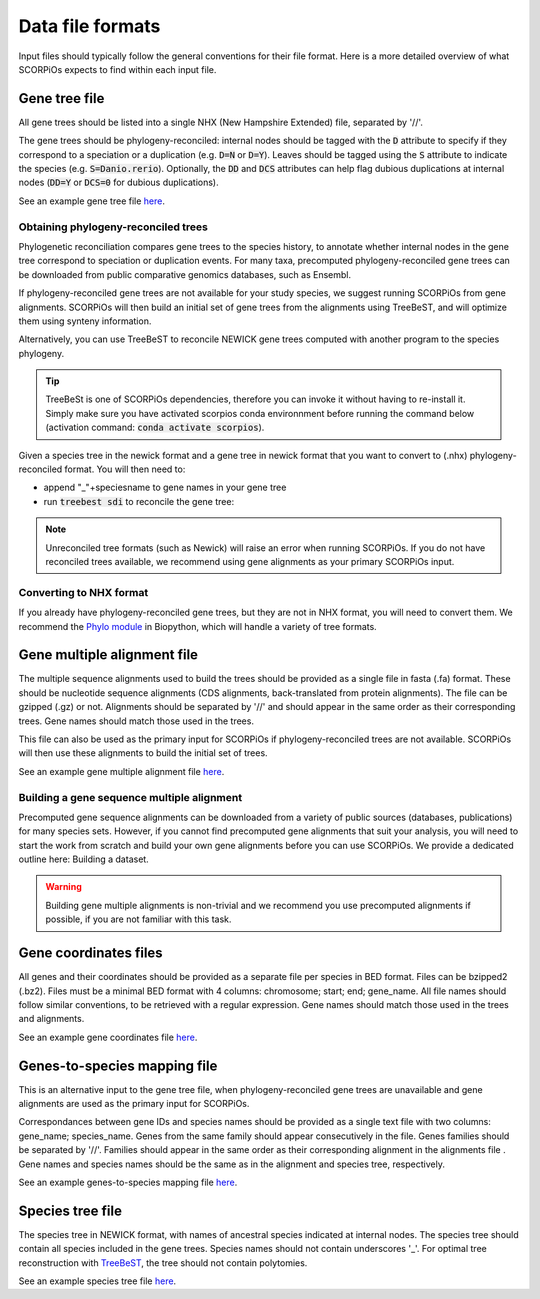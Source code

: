 Data file formats
=================

Input files should typically follow the general conventions for their file format. Here is a more detailed overview of what SCORPiOs expects to find within each input file.


Gene tree file
--------------

All gene trees should be listed into a single NHX (New Hampshire Extended) file, separated by '//'. 

The gene trees should be phylogeny-reconciled: internal nodes should be tagged with the :code:`D` attribute to specify if they correspond to a speciation or a duplication (e.g. :code:`D=N` or :code:`D=Y`). Leaves should be tagged using the :code:`S` attribute to indicate the species (e.g. :code:`S=Danio.rerio`). Optionally, the :code:`DD` and :code:`DCS` attributes can help flag dubious duplications at internal nodes (:code:`DD=Y` or :code:`DCS=0` for dubious duplications).

See an example gene tree file `here <https://github.com/DyogenIBENS/SCORPIOS/blob/master/data/example/forest.nhx>`_.

Obtaining phylogeny-reconciled trees
^^^^^^^^^^^^^^^^^^^^^^^^^^^^^^^^^^^^

Phylogenetic reconciliation compares gene trees to the species history, to annotate whether internal nodes in the gene tree correspond to speciation or duplication events.
For many taxa, precomputed phylogeny-reconciled gene trees can be downloaded from public comparative genomics databases, such as Ensembl.

If phylogeny-reconciled gene trees are not available for your study species, we suggest running SCORPiOs from gene alignments. SCORPiOs will then build an initial set of gene trees from the alignments using TreeBeST, and will optimize them using synteny information.

Alternatively, you can use TreeBeST to reconcile NEWICK gene trees computed with another program to the species phylogeny.

.. tip ::

	TreeBeSt is one of SCORPiOs dependencies, therefore you can invoke it without having to re-install it. Simply make sure you have activated scorpios conda environnment before running the command below (activation command: :code:`conda activate scorpios`).

Given a species tree in the newick format and a gene tree in newick format that you want to convert to (.nhx) phylogeny-reconciled format. You will then need to:

* append "_"+speciesname to gene names in your gene tree

* run :code:`treebest sdi` to reconcile the gene tree:

.. prompt:: bash

	treebest sdi my_gene_tree.nwk -s my_species_tree.nwk > my_gene_tree.nhx

..  note::

	Unreconciled tree formats (such as Newick) will raise an error when running SCORPiOs. If you do not have reconciled trees available, we recommend using gene alignments as your primary SCORPiOs input.
	
Converting to NHX format
^^^^^^^^^^^^^^^^^^^^^^^^

If you already have phylogeny-reconciled gene trees, but they are not in NHX format, you will need to convert them.
We recommend the `Phylo module <https://biopython.org/wiki/Phylo>`_ in Biopython, which will handle a variety of tree formats.


Gene multiple alignment file
-----------------------------

The multiple sequence alignments used to build the trees should be provided as a single file in fasta (.fa) format. These should be nucleotide sequence alignments (CDS alignments, back-translated from protein alignments). The file can be gzipped (.gz) or not. 
Alignments should be separated by '//' and should appear in the same order as their corresponding trees. Gene names should match those used in the trees.

This file can also be used as the primary input for SCORPiOs if phylogeny-reconciled trees are not available. SCORPiOs will then use these alignments to build the initial set of trees.

See an example gene multiple alignment file `here <https://github.com/DyogenIBENS/SCORPIOS/blob/master/data/example/ali.fa.gz>`_.

Building a gene sequence multiple alignment
^^^^^^^^^^^^^^^^^^^^^^^^^^^^^^^^^^^^^^^^^^^

Precomputed gene sequence alignments can be downloaded from a variety of public sources (databases, publications) for many species sets. However, if you cannot find precomputed gene alignments that suit your analysis, you will need to start the work from scratch and build your own gene alignments before you can use SCORPiOs. We provide a dedicated outline here: Building a dataset.

.. warning::
	Building gene multiple alignments is non-trivial and we recommend you use precomputed alignments if possible, if you are not familiar with this task.

Gene coordinates files
----------------------

All genes and their coordinates should be provided as a separate file per species in BED format. Files can be bzipped2 (.bz2). Files must be a minimal BED format with 4 columns: chromosome; start; end; gene_name. 
All file names should follow similar conventions, to be retrieved with a regular expression. Gene names should match those used in the trees and alignments.

See an example gene coordinates file `here <https://github.com/DyogenIBENS/SCORPIOS/blob/master/data/example/genes/genes.Danio.rerio.bed>`_.


Genes-to-species mapping file
-----------------------------

This is an alternative input to the gene tree file, when phylogeny-reconciled gene trees are unavailable and gene alignments are used as the primary input for SCORPiOs.

Correspondances between gene IDs and species names should be provided as a single text file with two columns: gene_name; species_name. Genes from the same family should appear consecutively in the file. Genes families should be separated by '//'. Families should appear in the same order as their corresponding alignment in the alignments file . Gene names and species names should be the same as in the alignment and species tree, respectively.

See an example genes-to-species mapping file `here <https://github.com/DyogenIBENS/SCORPIOS/blob/master/data/example/genes_sp_mapping.txt>`_.

Species tree file
-----------------

The species tree in NEWICK format, with names of ancestral species indicated at internal nodes. The species tree should contain all species included in the gene trees. Species names should not contain underscores '_'. For optimal tree reconstruction with `TreeBeST <https://github.com/Ensembl/treebest>`_, the tree should not contain polytomies.

See an example species tree file `here <https://github.com/DyogenIBENS/SCORPIOS/blob/master/data/example/species_tree.nwk>`_.